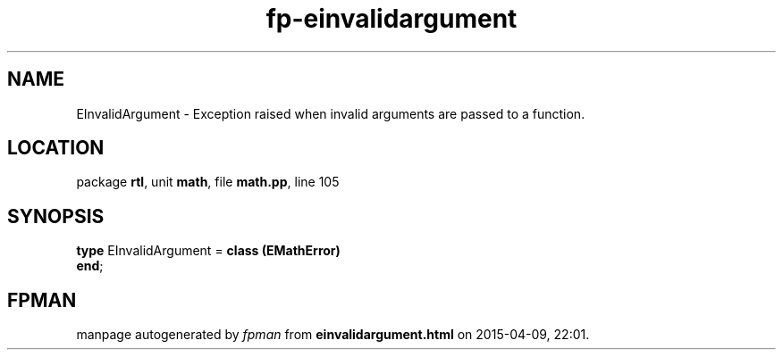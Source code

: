 .\" file autogenerated by fpman
.TH "fp-einvalidargument" 3 "2014-03-14" "fpman" "Free Pascal Programmer's Manual"
.SH NAME
EInvalidArgument - Exception raised when invalid arguments are passed to a function.
.SH LOCATION
package \fBrtl\fR, unit \fBmath\fR, file \fBmath.pp\fR, line 105
.SH SYNOPSIS
\fBtype\fR EInvalidArgument = \fBclass (EMathError)\fR
.br
\fBend\fR;
.SH FPMAN
manpage autogenerated by \fIfpman\fR from \fBeinvalidargument.html\fR on 2015-04-09, 22:01.

